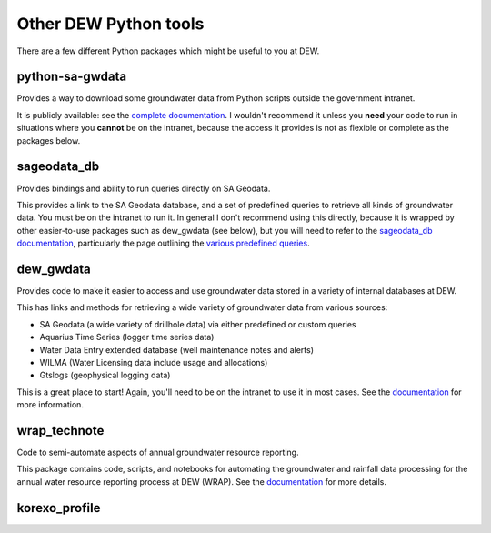 Other DEW Python tools
======================
There are a few different Python packages which might be useful to you at DEW.

python-sa-gwdata
----------------
Provides a way to download some groundwater data from Python scripts outside the government
intranet. 

It is publicly available: see the `complete documentation <https://python-sa-gwdata.readthedocs.io/en/latest/>`__.
I wouldn't recommend it unless you **need** your code to run in situations where you **cannot** be on the
intranet, because the access it provides is not as flexible or complete as the packages below.

sageodata_db
------------
Provides bindings and ability to run queries directly on SA Geodata.

This provides a link to the SA Geodata database, and a set of predefined queries to retrieve all kinds of
groundwater data. You must be on the intranet to run it. In general I don't recommend using this directly,
because it is wrapped by other easier-to-use packages such as dew_gwdata (see below), but you will need
to refer to the `sageodata_db documentation <../../sageodata_db/latest_github/index.html>`__, 
particularly the page outlining the `various predefined queries <../../sageodata_db/latest_github/predefined-queries.html>`__.

dew_gwdata
----------
Provides code to make it easier to access and use groundwater data stored in a variety of internal databases at DEW.

This has links and methods for retrieving a wide variety of groundwater data from various sources:

- SA Geodata (a wide variety of drillhole data) via either predefined or custom queries
- Aquarius Time Series (logger time series data)
- Water Data Entry extended database (well maintenance notes and alerts)
- WILMA (Water Licensing data include usage and allocations)
- Gtslogs (geophysical logging data)

This is a great place to start! Again, you'll need to be on the intranet to use it in most cases.
See the `documentation <../../dew_gwdata/latest_github/index.html>`__ for more information.

wrap_technote
-------------
Code to semi-automate aspects of annual groundwater resource reporting.

This package contains code, scripts, and notebooks for automating the groundwater and rainfall data processing
for the annual water resource reporting process at DEW (WRAP). 
See the `documentation <../../wrap_technote/latest_github/index.html>`__ for more details.

korexo_profile
--------------
